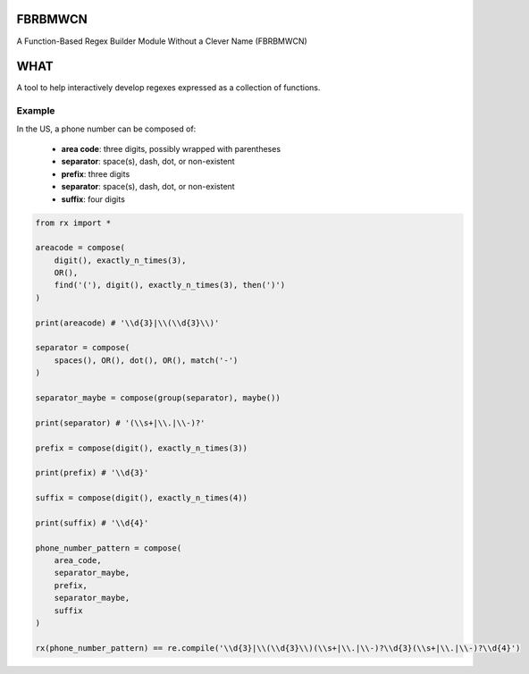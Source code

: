 FBRBMWCN
--------

A Function-Based Regex Builder Module Without a Clever Name (FBRBMWCN)

WHAT
----

A tool to help interactively develop regexes expressed as a collection of functions.


Example
=======

In the US, a phone number can be composed of:


  - **area code**: three digits, possibly wrapped with parentheses
  - **separator**: space(s), dash, dot, or non-existent
  - **prefix**: three digits
  - **separator**: space(s), dash, dot, or non-existent
  - **suffix**: four digits


.. code-block:: python
    
    from rx import *

    areacode = compose(
        digit(), exactly_n_times(3),
        OR(),
        find('('), digit(), exactly_n_times(3), then(')')
    )

    print(areacode) # '\\d{3}|\\(\\d{3}\\)'

    separator = compose(
        spaces(), OR(), dot(), OR(), match('-')
    )

    separator_maybe = compose(group(separator), maybe())

    print(separator) # '(\\s+|\\.|\\-)?'

    prefix = compose(digit(), exactly_n_times(3))

    print(prefix) # '\\d{3}'

    suffix = compose(digit(), exactly_n_times(4))

    print(suffix) # '\\d{4}'

    phone_number_pattern = compose(
        area_code,
        separator_maybe,
        prefix,
        separator_maybe,
        suffix
    )

    rx(phone_number_pattern) == re.compile('\\d{3}|\\(\\d{3}\\)(\\s+|\\.|\\-)?\\d{3}(\\s+|\\.|\\-)?\\d{4}')
